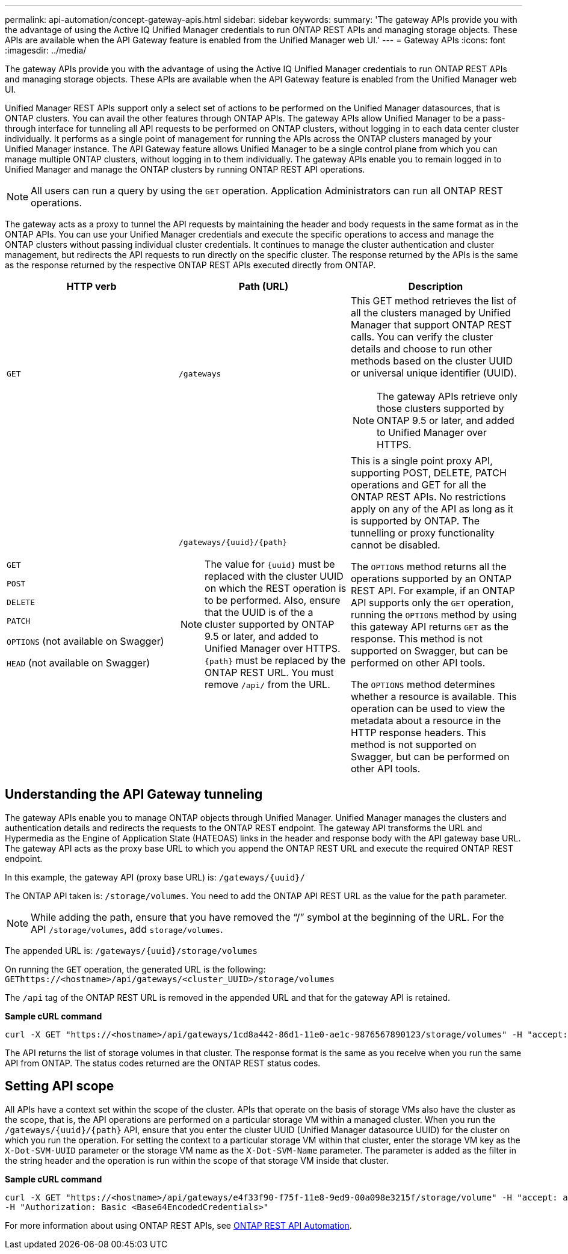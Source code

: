 ---
permalink: api-automation/concept-gateway-apis.html
sidebar: sidebar
keywords: 
summary: 'The gateway APIs provide you with the advantage of using the Active IQ Unified Manager credentials to run ONTAP REST APIs and managing storage objects. These APIs are available when the API Gateway feature is enabled from the Unified Manager web UI.'
---
= Gateway APIs
:icons: font
:imagesdir: ../media/

[.lead]
The gateway APIs provide you with the advantage of using the Active IQ Unified Manager credentials to run ONTAP REST APIs and managing storage objects. These APIs are available when the API Gateway feature is enabled from the Unified Manager web UI.

Unified Manager REST APIs support only a select set of actions to be performed on the Unified Manager datasources, that is ONTAP clusters. You can avail the other features through ONTAP APIs. The gateway APIs allow Unified Manager to be a pass-through interface for tunneling all API requests to be performed on ONTAP clusters, without logging in to each data center cluster individually. It performs as a single point of management for running the APIs across the ONTAP clusters managed by your Unified Manager instance. The API Gateway feature allows Unified Manager to be a single control plane from which you can manage multiple ONTAP clusters, without logging in to them individually. The gateway APIs enable you to remain logged in to Unified Manager and manage the ONTAP clusters by running ONTAP REST API operations.

[NOTE]
====
All users can run a query by using the `GET` operation. Application Administrators can run all ONTAP REST operations.
====

The gateway acts as a proxy to tunnel the API requests by maintaining the header and body requests in the same format as in the ONTAP APIs. You can use your Unified Manager credentials and execute the specific operations to access and manage the ONTAP clusters without passing individual cluster credentials. It continues to manage the cluster authentication and cluster management, but redirects the API requests to run directly on the specific cluster. The response returned by the APIs is the same as the response returned by the respective ONTAP REST APIs executed directly from ONTAP.

[cols="1a,1a,1a" options="header"]
|===
| HTTP verb| Path (URL)| Description
a|
`GET`
a|
`/gateways`
a|
This GET method retrieves the list of all the clusters managed by Unified Manager that support ONTAP REST calls. You can verify the cluster details and choose to run other methods based on the cluster UUID or universal unique identifier (UUID).

[NOTE]
====
The gateway APIs retrieve only those clusters supported by ONTAP 9.5 or later, and added to Unified Manager over HTTPS.
====

a|
`GET`

`POST`

`DELETE`

`PATCH`

`OPTIONS` (not available on Swagger)

`HEAD` (not available on Swagger)

a|
`+/gateways/{uuid}/{path}+`

[NOTE]
====
The value for `+{uuid}+` must be replaced with the cluster UUID on which the REST operation is to be performed. Also, ensure that the UUID is of the a cluster supported by ONTAP 9.5 or later, and added to Unified Manager over HTTPS. `+{path}+` must be replaced by the ONTAP REST URL. You must remove `/api/` from the URL.
====

a|
This is a single point proxy API, supporting POST, DELETE, PATCH operations and GET for all the ONTAP REST APIs. No restrictions apply on any of the API as long as it is supported by ONTAP. The tunnelling or proxy functionality cannot be disabled.

The `OPTIONS` method returns all the operations supported by an ONTAP REST API. For example, if an ONTAP API supports only the `GET` operation, running the `OPTIONS` method by using this gateway API returns `GET` as the response. This method is not supported on Swagger, but can be performed on other API tools.

The `OPTIONS` method determines whether a resource is available. This operation can be used to view the metadata about a resource in the HTTP response headers. This method is not supported on Swagger, but can be performed on other API tools.

|===

== Understanding the API Gateway tunneling

The gateway APIs enable you to manage ONTAP objects through Unified Manager. Unified Manager manages the clusters and authentication details and redirects the requests to the ONTAP REST endpoint. The gateway API transforms the URL and Hypermedia as the Engine of Application State (HATEOAS) links in the header and response body with the API gateway base URL. The gateway API acts as the proxy base URL to which you append the ONTAP REST URL and execute the required ONTAP REST endpoint.

In this example, the gateway API (proxy base URL) is: `+/gateways/{uuid}/+`

The ONTAP API taken is: `/storage/volumes`. You need to add the ONTAP API REST URL as the value for the `path` parameter.

[NOTE]
====
While adding the path, ensure that you have removed the "`/`" symbol at the beginning of the URL. For the API `/storage/volumes`, add `storage/volumes`.
====

The appended URL is: `+/gateways/{uuid}/storage/volumes+`

On running the `GET` operation, the generated URL is the following: `GEThttps://<hostname>/api/gateways/<cluster_UUID>/storage/volumes`

The `/api` tag of the ONTAP REST URL is removed in the appended URL and that for the gateway API is retained.

*Sample cURL command*

----
curl -X GET "https://<hostname>/api/gateways/1cd8a442-86d1-11e0-ae1c-9876567890123/storage/volumes" -H "accept: application/hal+json" -H "Authorization: Basic <Base64EncodedCredentials>"
----

The API returns the list of storage volumes in that cluster. The response format is the same as you receive when you run the same API from ONTAP. The status codes returned are the ONTAP REST status codes.

== Setting API scope

All APIs have a context set within the scope of the cluster. APIs that operate on the basis of storage VMs also have the cluster as the scope, that is, the API operations are performed on a particular storage VM within a managed cluster. When you run the `+/gateways/{uuid}/{path}+` API, ensure that you enter the cluster UUID (Unified Manager datasource UUID) for the cluster on which you run the operation. For setting the context to a particular storage VM within that cluster, enter the storage VM key as the `X-Dot-SVM-UUID` parameter or the storage VM name as the `X-Dot-SVM-Name` parameter. The parameter is added as the filter in the string header and the operation is run within the scope of that storage VM inside that cluster.

*Sample cURL command*

----
curl -X GET "https://<hostname>/api/gateways/e4f33f90-f75f-11e8-9ed9-00a098e3215f/storage/volume" -H "accept: application/hal+json" -H "X-Dot-SVM-UUID: d9c33ec0-5b61-11e9-8760-00a098e3215f"
-H "Authorization: Basic <Base64EncodedCredentials>"
----

For more information about using ONTAP REST APIs, see https://docs.netapp.com/us-en/ontap-automation/index.html[ONTAP REST API Automation].
